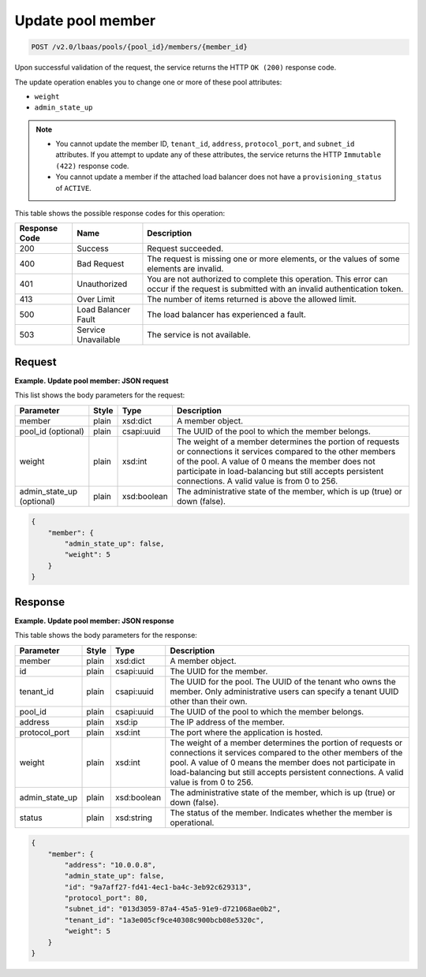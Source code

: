 .. _update-pool-member-v2:

Update pool member
^^^^^^^^^^^^^^^^^^^^^^^^^^^^

.. code::

    POST /v2.0/lbaas/pools/{pool_id}/members/{member_id}


Upon successful validation of the request, the service returns the HTTP
``OK (200)`` response code.

The update operation enables you to change one or more of these pool
attributes:

-  ``weight``

-  ``admin_state_up``

..  note:: 
  -  You cannot update the member ID, ``tenant_id``, ``address``,
     ``protocol_port``, and ``subnet_id`` attributes. If you attempt to
     update any of these attributes, the service returns the HTTP
     ``Immutable (422)`` response code.
  - You cannot update a member if the attached load balancer does not have a
    ``provisioning_status`` of ``ACTIVE``.

This table shows the possible response codes for this operation:

+---------+-----------------------+---------------------------------------------+
|Response | Name                  | Description                                 |
|Code     |                       |                                             |
+=========+=======================+=============================================+
| 200     | Success               | Request succeeded.                          |
+---------+-----------------------+---------------------------------------------+
| 400     | Bad Request           | The request is missing one or more          |
|         |                       | elements, or the values of some elements    |
|         |                       | are invalid.                                |
+---------+-----------------------+---------------------------------------------+
| 401     | Unauthorized          | You are not authorized to complete this     |
|         |                       | operation. This error can occur if the      |
|         |                       | request is submitted with an invalid        |
|         |                       | authentication token.                       |
+---------+-----------------------+---------------------------------------------+
| 413     | Over Limit            | The number of items returned is above the   |
|         |                       | allowed limit.                              |
+---------+-----------------------+---------------------------------------------+
| 500     | Load Balancer Fault   | The load balancer has experienced a fault.  |
+---------+-----------------------+---------------------------------------------+
| 503     | Service Unavailable   | The service is not available.               |
+---------+-----------------------+---------------------------------------------+

Request
""""""""""""""""

**Example. Update pool member: JSON request**

This list shows the body parameters for the request:

+------------------+-----------+-------------+------------------------------------------------------------------------------------+
| **Parameter**    | **Style** | **Type**    | **Description**                                                                    |
+==================+===========+=============+====================================================================================+
| member           | plain     | xsd:dict    | A member object.                                                                   |
+------------------+-----------+-------------+------------------------------------------------------------------------------------+
| pool_id          | plain     | csapi:uuid  | The UUID of the pool to which the member belongs.                                  |
| (optional)       |           |             |                                                                                    |
+------------------+-----------+-------------+------------------------------------------------------------------------------------+
| weight           | plain     | xsd:int     | The weight of a member determines the portion of requests or connections it        |
|                  |           |             | services compared to the other members of the pool. A value of 0 means the member  |
|                  |           |             | does not participate in load-balancing but still accepts persistent connections.   |
|                  |           |             | A valid value is from 0 to 256.                                                    |
+------------------+-----------+-------------+------------------------------------------------------------------------------------+
| admin_state_up   | plain     | xsd:boolean | The administrative state of the member, which is up (true) or down (false).        |
| (optional)       |           |             |                                                                                    |
+------------------+-----------+-------------+------------------------------------------------------------------------------------+


.. code::  

    {
        "member": {
            "admin_state_up": false,
            "weight": 5
        }
    }

Response
""""""""""""""""

**Example. Update pool member: JSON response**

This table shows the body parameters for the response:

+------------------+-----------+-------------+------------------------------------------------------------------------------------+
| **Parameter**    | **Style** | **Type**    | **Description**                                                                    |
+==================+===========+=============+====================================================================================+
| member           | plain     | xsd:dict    | A member object.                                                                   |
+------------------+-----------+-------------+------------------------------------------------------------------------------------+
| id               | plain     | csapi:uuid  | The UUID for the member.                                                           |
+------------------+-----------+-------------+------------------------------------------------------------------------------------+
| tenant_id        | plain     | csapi:uuid  | The UUID for the pool. The UUID of the tenant who owns the member. Only            |
|                  |           |             | administrative users can specify a tenant UUID other than their own.               |
+------------------+-----------+-------------+------------------------------------------------------------------------------------+
| pool_id          | plain     | csapi:uuid  | The UUID of the pool to which the member belongs.                                  |
+------------------+-----------+-------------+------------------------------------------------------------------------------------+
| address          | plain     | xsd:ip      | The IP address of the member.                                                      |
+------------------+-----------+-------------+------------------------------------------------------------------------------------+
| protocol_port    | plain     | xsd:int     | The port where the application is hosted.                                          |
+------------------+-----------+-------------+------------------------------------------------------------------------------------+
| weight           | plain     | xsd:int     | The weight of a member determines the portion of requests or connections it        |
|                  |           |             | services compared to the other members of the pool. A value of 0 means the member  |
|                  |           |             | does not participate in load-balancing but still accepts persistent connections.   |
|                  |           |             | A valid value is from 0 to 256.                                                    |
+------------------+-----------+-------------+------------------------------------------------------------------------------------+
| admin_state_up   | plain     | xsd:boolean | The administrative state of the member, which is up (true) or down (false).        |
|                  |           |             |                                                                                    |
+------------------+-----------+-------------+------------------------------------------------------------------------------------+
| status           | plain     | xsd:string  | The status of the member. Indicates whether the member is operational.             |
+------------------+-----------+-------------+------------------------------------------------------------------------------------+


.. code::  

    {
        "member": {
            "address": "10.0.0.8",
            "admin_state_up": false,
            "id": "9a7aff27-fd41-4ec1-ba4c-3eb92c629313",
            "protocol_port": 80,
            "subnet_id": "013d3059-87a4-45a5-91e9-d721068ae0b2",
            "tenant_id": "1a3e005cf9ce40308c900bcb08e5320c",
            "weight": 5
        }
    }
